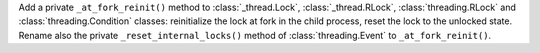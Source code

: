 Add a private ``_at_fork_reinit()`` method to :class:`_thread.Lock`,
:class:`_thread.RLock`, :class:`threading.RLock` and
:class:`threading.Condition` classes: reinitialize the lock at fork in the
child process, reset the lock to the unlocked state.
Rename also the private ``_reset_internal_locks()`` method of
:class:`threading.Event` to ``_at_fork_reinit()``.
